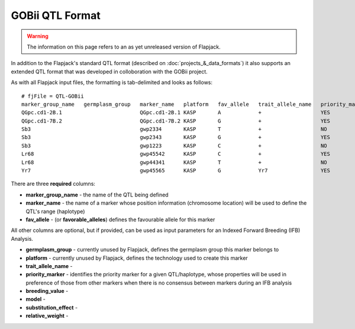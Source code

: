 GOBii QTL Format
================

.. warning::
  The information on this page refers to an as yet unreleased version of Flapjack.
  
In addition to the Flapjack's standard QTL format (described on :doc:`projects_&_data_formats`) it also supports an extended QTL format that was developed in colloboration with the GOBii project.

As with all Flapjack input files, the formatting is tab-delimited and looks as follows:

::

 # fjFile = QTL-GOBii
 marker_group_name   germplasm_group   marker_name   platform   fav_allele   trait_allele_name   priority_marker   breeding_value   model     substitution_effect   relative_weight
 QGpc.cd1-2B.1                         QGpc.cd1-2B.1 KASP       A            +                   YES               YES              Additive  2.1                   0.4
 QGpc.cd1-7B.2                         QGpc.cd1-7B.2 KASP       G            +                   YES               YES              Dominant  1.3                   0.4
 Sb3                                   gwp2334       KASP       T            +                   NO                YES              Additive  -1.4                  0.2
 Sb3                                   gwp2343       KASP       G            +                   YES               YES              Additive  -1.4                  0.2
 Sb3                                   gwp1223       KASP       C            +                   NO                YES              Additive  -1.4                  0.2
 Lr68                                  gwp45542      KASP       C            +                   YES               NO               NA        NA                    NA
 Lr68                                  gwp44341      KASP       T            +                   NO                NO               NA        NA                    NA
 Yr7                                   gwp45565      KASP       G            Yr7                 YES               NO               NA        NA                    NA

There are three **required** columns:

- **marker_group_name** - the name of the QTL being defined
- **marker_name** - the name of a marker whose position information (chromosome location) will be used to define the QTL's range (haplotype)
- **fav_allele** - (or **favorable_alleles**) defines the favourable allele for this marker

All other columns are optional, but if provided, can be used as input parameters for an Indexed Forward Breeding (IFB) Analysis.

- **germplasm_group** - currently unused by Flapjack, defines the germplasm group this marker belongs to
- **platform** - currently unused by Flapjack, defines the technology used to create this marker
- **trait_allele_name** - 
- **priority_marker** - identifies the priority marker for a given QTL/haplotype, whose properties will be used in preference of those from other markers when there is no consensus between markers during an IFB analysis
- **breeding_value** -
- **model** -
- **substitution_effect** -
- **relative_weight** -
